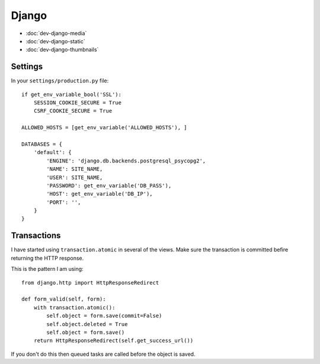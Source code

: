 Django
******

.. highlight:: python

- :doc:`dev-django-media`
- :doc:`dev-django-static`
- :doc:`dev-django-thumbnails`

Settings
========

In your ``settings/production.py`` file::

  if get_env_variable_bool('SSL'):
      SESSION_COOKIE_SECURE = True
      CSRF_COOKIE_SECURE = True

  ALLOWED_HOSTS = [get_env_variable('ALLOWED_HOSTS'), ]

  DATABASES = {
      'default': {
          'ENGINE': 'django.db.backends.postgresql_psycopg2',
          'NAME': SITE_NAME,
          'USER': SITE_NAME,
          'PASSWORD': get_env_variable('DB_PASS'),
          'HOST': get_env_variable('DB_IP'),
          'PORT': '',
      }
  }

.. _django_transactions:

Transactions
============

I have started using ``transaction.atomic`` in several of the views.  Make sure
the transaction is committed befire returning the HTTP response.

This is the pattern I am using::

  from django.http import HttpResponseRedirect

  def form_valid(self, form):
      with transaction.atomic():
          self.object = form.save(commit=False)
          self.object.deleted = True
          self.object = form.save()
      return HttpResponseRedirect(self.get_success_url())

If you don't do this then queued tasks are called before the object is saved.
